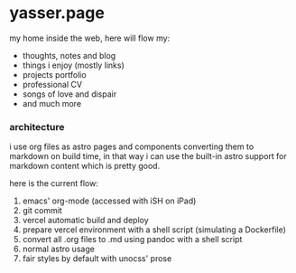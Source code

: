 * yasser.page

my home inside the web, here will flow my:

- thoughts, notes and blog
- things i enjoy (mostly links)
- projects portfolio
- professional CV
- songs of love and dispair
- and much more

*** architecture

i use org files as astro pages and components converting them to markdown on build time, in that way i can use the built-in astro support for markdown content which is pretty good.

here is the current flow:

1. emacs' org-mode (accessed with iSH on iPad)
2. git commit
3. vercel automatic build and deploy
4. prepare vercel environment with a shell script (simulating a Dockerfile)
5. convert all .org files to .md using pandoc with a shell script
6. normal astro usage
7. fair styles by default with unocss' prose
